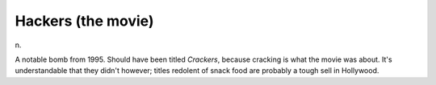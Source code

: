 .. _Hackers-the-movie:

============================================================
Hackers (the movie)
============================================================

n\.

A notable bomb from 1995.
Should have been titled *Crackers*\, because cracking is what the movie was about.
It's understandable that they didn't however; titles redolent of snack food are probably a tough sell in Hollywood.

